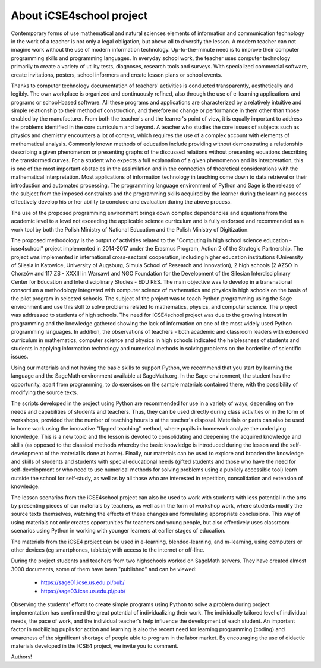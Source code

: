About iCSE4school project
-------------------------




Contemporary forms of use mathematical and natural sciences elements
of information and communication technology in the work of a teacher
is not only a legal obligation, but above all to diversify the
lesson. A modern teacher can not imagine work without the use of
modern information technology. Up-to-the-minute need is to improve
their computer programming skills and programming languages. In
everyday school work, the teacher uses computer technology primarily
to create a variety of utility tests, diagnoses, research tools and
surveys. With specialized commercial software, create invitations,
posters, school informers and create lesson plans or school events.

Thanks to computer technology documentation of teachers' activities is
conducted transparently, aesthetically and legibly. The own workplace
is organized and continuously refined, also through the use of
e-learning applications and programs or school-based software. All
these programs and applications are characterized by a relatively
intuitive and simple relationship to their method of construction, and
therefore no change or performance in them other than those enabled by
the manufacturer. From both the teacher's and the learner's point of
view, it is equally important to address the problems identified in
the core curriculum and beyond. A teacher who studies the core issues
of subjects such as physics and chemistry encounters a lot of content,
which requires the use of a complex account with elements of
mathematical analysis. Commonly known methods of education include
providing without demonstrating a relationship describing a given
phenomenon or presenting graphs of the discussed relations without
presenting equations describing the transformed curves. For a student
who expects a full explanation of a given phenomenon and its
interpretation, this is one of the most important obstacles in the
assimilation and in the connection of theoretical considerations with
the mathematical interpretation. Most applications of information
technology in teaching come down to data retrieval or their
introduction and automated processing. The programming language
environment of Python and Sage is the release of the subject from the
imposed constraints and the programming skills acquired by the learner
during the learning process effectively develop his or her ability to
conclude and evaluation during the above process.

The use of the proposed programming environment brings down complex
dependencies and equations from the academic level to a level not
exceeding the applicable science curriculum and is fully endorsed and
recommended as a work tool by both the Polish Ministry of National
Education and the Polish Ministry of Digitization.

The proposed methodology is the output of activities related to the
"Computing in high school science education - icse4school" project
implemented in 2014-2017 under the Erasmus Program, Action 2 of the
Strategic Partnership. The project was implemented in international
cross-sectoral cooperation, including higher education institutions
(University of Silesia in Katowice, University of Augsburg, Simula
School of Research and Innovation), 2 high schools (2 AZSO in Chorzów
and 117 ZS - XXXIII in Warsaw) and NGO Foundation for the Development
of the Silesian Interdisciplinary Center for Education and
Interdisciplinary Studies - EDU RES.  The main objective was to
develop in a transnational consortium a methodology integrated with
computer science of mathematics and physics in high schools on the
basis of the pilot program in selected schools.  The subject of the
project was to teach Python programming using the Sage environment and
use this skill to solve problems related to mathematics, physics, and
computer science. The project was addressed to students of high
schools.  The need for ICSE4school project was due to the growing
interest in programming and the knowledge gathered showing the lack of
information on one of the most widely used Python programming
languages. In addition, the observations of teachers - both academic
and classroom leaders with extended curriculum in mathematics,
computer science and physics in high schools indicated the
helplessness of students and students in applying information
technology and numerical methods in solving problems on the borderline
of scientific issues.

Using our materials and not having the basic skills to support Python,
we recommend that you start by learning the language and the SageMath
environment available at SageMath.org. In the Sage environment, the
student has the opportunity, apart from programming, to do exercises
on the sample materials contained there, with the possibility of
modifying the source texts.

The scripts developed in the project using Python are recommended for
use in a variety of ways, depending on the needs and capabilities of
students and teachers. Thus, they can be used directly during class
activities or in the form of workshops, provided that the number of
teaching hours is at the teacher's disposal. Materials or parts can
also be used in home work using the innovative "flipped teaching"
method, where pupils in homework analyze the underlying
knowledge. This is a new topic and the lesson is devoted to
consolidating and deepening the acquired knowledge and skills (as
opposed to the classical methods whereby the basic knowledge is
introduced during the lesson and the self-development of the material
is done at home). Finally, our materials can be used to explore and
broaden the knowledge and skills of students and students with special
educational needs (gifted students and those who have the need for
self-development or who need to use numerical methods for solving
problems using a publicly accessible tool) learn outside the school
for self-study, as well as by all those who are interested in
repetition, consolidation and extension of knowledge.

The lesson scenarios from the iCSE4school project can also be used to
work with students with less potential in the arts by presenting
pieces of our materials by teachers, as well as in the form of
workshop work, where students modify the source texts themselves,
watching the effects of these changes and formulating appropriate
conclusions. This way of using materials not only creates
opportunities for teachers and young people, but also effectively uses
classroom scenarios using Python in working with younger learners at
earlier stages of education.

The materials from the iCSE4 project can be used in e-learning,
blended-learning, and m-learning, using computers or other devices (eg
smartphones, tablets); with access to the internet or off-line.

During the project students and teachers from two highschools worked
on SageMath servers. They have created almost 3000 documents, some of
them have been "published" and can be viewed:

        -  `<https://sage01.icse.us.edu.pl/pub/>`_
        -  `<https://sage03.icse.us.edu.pl/pub/>`_


Observing the students' efforts to create simple programs using Python
to solve a problem during project implementation has confirmed the
great potential of individualizing their work. The individually
tailored level of individual needs, the pace of work, and the
individual teacher's help influence the development of each
student. An important factor in mobilizing pupils for action and
learning is also the recent need for learning programming (coding) and
awareness of the significant shortage of people able to program in the
labor market. By encouraging the use of didactic materials developed
in the ICSE4 project, we invite you to comment.





Authors!
 


